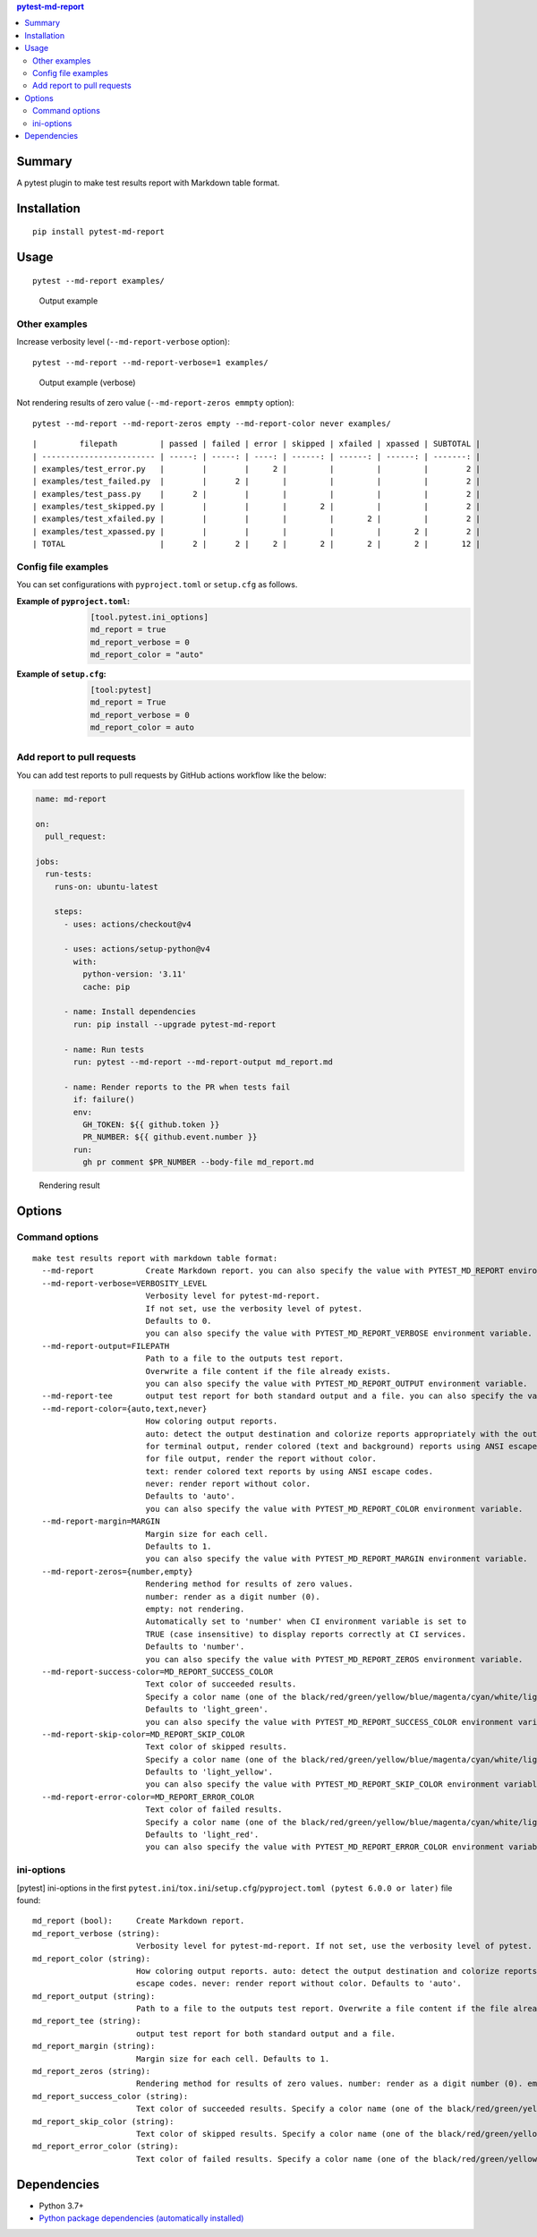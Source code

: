 .. contents:: **pytest-md-report**
   :backlinks: top
   :depth: 2


Summary
============================================
.. image:: https://badge.fury.io/py/pytest-md-report.svg
    :target: https://badge.fury.io/py/pytest-md-report
    :alt: PyPI package version

.. image:: https://img.shields.io/pypi/pyversions/pytest-md-report.svg
    :target: https://pypi.org/project/pytest-md-report
    :alt: Supported Python versions

.. image:: https://img.shields.io/pypi/implementation/pytest-md-report.svg
    :target: https://pypi.org/project/pytest-md-report
    :alt: Supported Python implementations

.. image:: https://github.com/thombashi/pytest-md-report/workflows/Tests/badge.svg
    :target: https://github.com/thombashi/pytest-md-report/actions?query=workflow%3ATests
    :alt: Linux/macOS/Windows CI status

.. image:: https://github.com/thombashi/pytest-md-report/actions/workflows/github-code-scanning/codeql/badge.svg
    :target: https://github.com/thombashi/pytest-md-report/actions/workflows/github-code-scanning/codeql
    :alt: CodeQL

A pytest plugin to make test results report with Markdown table format.


Installation
============================================
::

    pip install pytest-md-report


Usage
============================================
::

    pytest --md-report examples/

.. figure:: https://cdn.jsdelivr.net/gh/thombashi/pytest-md-report@master/ss/pytest_md_report_example.png
    :scale: 80%
    :alt: https://github.com/thombashi/pytest-md-report/blob/master/ss/pytest_md_report_example.png

    Output example


Other examples
--------------------------------------------
Increase verbosity level (``--md-report-verbose`` option):

::

    pytest --md-report --md-report-verbose=1 examples/

.. figure:: https://cdn.jsdelivr.net/gh/thombashi/pytest-md-report@master/ss/pytest_md_report_example_verbose.png
    :scale: 80%
    :alt: https://github.com/thombashi/pytest-md-report/blob/master/ss/pytest_md_report_example_verbose.png

    Output example (verbose)

Not rendering results of zero value (``--md-report-zeros emmpty`` option):

::

    pytest --md-report --md-report-zeros empty --md-report-color never examples/

::

    |         filepath         | passed | failed | error | skipped | xfailed | xpassed | SUBTOTAL |
    | ------------------------ | -----: | -----: | ----: | ------: | ------: | ------: | -------: |
    | examples/test_error.py   |        |        |     2 |         |         |         |        2 |
    | examples/test_failed.py  |        |      2 |       |         |         |         |        2 |
    | examples/test_pass.py    |      2 |        |       |         |         |         |        2 |
    | examples/test_skipped.py |        |        |       |       2 |         |         |        2 |
    | examples/test_xfailed.py |        |        |       |         |       2 |         |        2 |
    | examples/test_xpassed.py |        |        |       |         |         |       2 |        2 |
    | TOTAL                    |      2 |      2 |     2 |       2 |       2 |       2 |       12 |


Config file examples
--------------------------------------------
You can set configurations with ``pyproject.toml`` or ``setup.cfg`` as follows.

:Example of ``pyproject.toml``:
    .. code-block:: toml

        [tool.pytest.ini_options]
        md_report = true
        md_report_verbose = 0
        md_report_color = "auto"

:Example of ``setup.cfg``:
    .. code-block:: ini

        [tool:pytest]
        md_report = True
        md_report_verbose = 0
        md_report_color = auto


Add report to pull requests
--------------------------------------------
You can add test reports to pull requests by GitHub actions workflow like the below:

.. code-block:: yaml

    name: md-report

    on:
      pull_request:

    jobs:
      run-tests:
        runs-on: ubuntu-latest

        steps:
          - uses: actions/checkout@v4

          - uses: actions/setup-python@v4
            with:
              python-version: '3.11'
              cache: pip

          - name: Install dependencies
            run: pip install --upgrade pytest-md-report

          - name: Run tests
            run: pytest --md-report --md-report-output md_report.md

          - name: Render reports to the PR when tests fail
            if: failure()
            env:
              GH_TOKEN: ${{ github.token }}
              PR_NUMBER: ${{ github.event.number }}
            run:
              gh pr comment $PR_NUMBER --body-file md_report.md 

.. figure:: https://cdn.jsdelivr.net/gh/thombashi/pytest-md-report@master/ss/md-report_gha.png
    :scale: 80%
    :alt: https://github.com/thombashi/pytest-md-report/blob/master/ss/md-report_gha.png

    Rendering result


Options
============================================

Command options
--------------------------------------------
::

    make test results report with markdown table format:
      --md-report           Create Markdown report. you can also specify the value with PYTEST_MD_REPORT environment variable.
      --md-report-verbose=VERBOSITY_LEVEL
                            Verbosity level for pytest-md-report.
                            If not set, use the verbosity level of pytest.
                            Defaults to 0.
                            you can also specify the value with PYTEST_MD_REPORT_VERBOSE environment variable.
      --md-report-output=FILEPATH
                            Path to a file to the outputs test report.
                            Overwrite a file content if the file already exists.
                            you can also specify the value with PYTEST_MD_REPORT_OUTPUT environment variable.
      --md-report-tee       output test report for both standard output and a file. you can also specify the value with PYTEST_MD_REPORT_TEE environment variable.
      --md-report-color={auto,text,never}
                            How coloring output reports.
                            auto: detect the output destination and colorize reports appropriately with the output.
                            for terminal output, render colored (text and background) reports using ANSI escape codes.
                            for file output, render the report without color.
                            text: render colored text reports by using ANSI escape codes.
                            never: render report without color.
                            Defaults to 'auto'.
                            you can also specify the value with PYTEST_MD_REPORT_COLOR environment variable.
      --md-report-margin=MARGIN
                            Margin size for each cell.
                            Defaults to 1.
                            you can also specify the value with PYTEST_MD_REPORT_MARGIN environment variable.
      --md-report-zeros={number,empty}
                            Rendering method for results of zero values.
                            number: render as a digit number (0).
                            empty: not rendering.
                            Automatically set to 'number' when CI environment variable is set to
                            TRUE (case insensitive) to display reports correctly at CI services.
                            Defaults to 'number'.
                            you can also specify the value with PYTEST_MD_REPORT_ZEROS environment variable.
      --md-report-success-color=MD_REPORT_SUCCESS_COLOR
                            Text color of succeeded results.
                            Specify a color name (one of the black/red/green/yellow/blue/magenta/cyan/white/lightblack/lightred/lightgreen/lightyellow/lightblue/lightmagenta/lightcyan/lightwhite) or a color code (e.g. #ff1020).
                            Defaults to 'light_green'.
                            you can also specify the value with PYTEST_MD_REPORT_SUCCESS_COLOR environment variable.
      --md-report-skip-color=MD_REPORT_SKIP_COLOR
                            Text color of skipped results.
                            Specify a color name (one of the black/red/green/yellow/blue/magenta/cyan/white/lightblack/lightred/lightgreen/lightyellow/lightblue/lightmagenta/lightcyan/lightwhite) or a color code (e.g. #ff1020).
                            Defaults to 'light_yellow'.
                            you can also specify the value with PYTEST_MD_REPORT_SKIP_COLOR environment variable.
      --md-report-error-color=MD_REPORT_ERROR_COLOR
                            Text color of failed results.
                            Specify a color name (one of the black/red/green/yellow/blue/magenta/cyan/white/lightblack/lightred/lightgreen/lightyellow/lightblue/lightmagenta/lightcyan/lightwhite) or a color code (e.g. #ff1020).
                            Defaults to 'light_red'.
                            you can also specify the value with PYTEST_MD_REPORT_ERROR_COLOR environment variable.


ini-options
--------------------------------------------
[pytest] ini-options in the first ``pytest.ini``/``tox.ini``/``setup.cfg``/``pyproject.toml (pytest 6.0.0 or later)`` file found:

::

  md_report (bool):     Create Markdown report.
  md_report_verbose (string):
                        Verbosity level for pytest-md-report. If not set, use the verbosity level of pytest. Defaults to 0.
  md_report_color (string):
                        How coloring output reports. auto: detect the output destination and colorize reports appropriately with the output. for terminal output, render colored (text and background) reports using ANSI escape codes. for file output, render the report without color. text: render colored text reports by using ANSI
                        escape codes. never: render report without color. Defaults to 'auto'.
  md_report_output (string):
                        Path to a file to the outputs test report. Overwrite a file content if the file already exists.
  md_report_tee (string):
                        output test report for both standard output and a file.
  md_report_margin (string):
                        Margin size for each cell. Defaults to 1.
  md_report_zeros (string):
                        Rendering method for results of zero values. number: render as a digit number (0). empty: not rendering. Automatically set to 'number' when CI environment variable is set to TRUE (case insensitive) to display reports correctly at CI services. Defaults to 'number'.
  md_report_success_color (string):
                        Text color of succeeded results. Specify a color name (one of the black/red/green/yellow/blue/magenta/cyan/white/lightblack/lightred/lightgreen/lightyellow/lightblue/lightmagenta/lightcyan/lightwhite) or a color code (e.g. #ff1020). Defaults to 'light_green'.
  md_report_skip_color (string):
                        Text color of skipped results. Specify a color name (one of the black/red/green/yellow/blue/magenta/cyan/white/lightblack/lightred/lightgreen/lightyellow/lightblue/lightmagenta/lightcyan/lightwhite) or a color code (e.g. #ff1020). Defaults to 'light_yellow'.
  md_report_error_color (string):
                        Text color of failed results. Specify a color name (one of the black/red/green/yellow/blue/magenta/cyan/white/lightblack/lightred/lightgreen/lightyellow/lightblue/lightmagenta/lightcyan/lightwhite) or a color code (e.g. #ff1020). Defaults to 'light_red'.


Dependencies
============================================
- Python 3.7+
- `Python package dependencies (automatically installed) <https://github.com/thombashi/pytest-md-report/network/dependencies>`__
